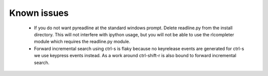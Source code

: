 
Known issues
============

 * If you do not want pyreadline at the standard windows prompt. Delete readline.py
   from the install directory. This will not interfere with ipython usage, but you will
   not be able to use the rlcompleter module which requires the readline.py module.

 * Forward incremental search using ctrl-s is flaky because no keyrelease events are generated for ctrl-s
   we use keypress events instead. As a work around ctrl-shift-r is also bound to forward incremental search.

